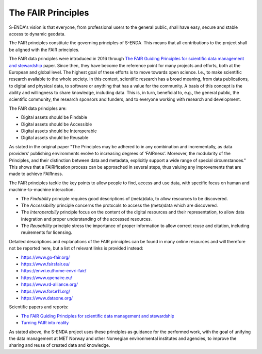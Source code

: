 The FAIR Principles
====================

S-ENDA's vision is that everyone, from professional users to the general public, shall have easy, secure and stable access to dynamic geodata.

The FAIR principles constitute the governing principles of S-ENDA. This means that all contributions to the project shall be aligned with the FAIR principles.

The FAIR data principles were introduced in 2016 through `The FAIR Guiding Principles for scientific data management and stewardship <https://doi.org/10.1038/sdata.2016.18>`_ paper. Since then, they have become the reference point for many projects and efforts, both at the European and global level. The highest goal of these efforts is to move towards open science. I.e., to make scientific research available to the whole society. In this context, scientific research has a broad meaning, from data publications, to digital and physical data, to software or anything that has a value for the community. A basis of this concept is the ability and willingness to share knowledge, including data. This is, in turn, beneficial to, e.g., the general public, the scientific community, the research sponsors and funders, and to everyone working with research and development.

The FAIR data principles are:

- Digital assets should be Findable
- Digital assets should be Accessible
- Digital assets should be Interoperable
- Digital assets should be Reusable

As stated in the original paper "The Principles may be adhered to in any combination and incrementally, as data providers’ publishing environments evolve to increasing degrees of ‘FAIRness’. Moreover, the modularity of the Principles, and their distinction between data and metadata, explicitly support a wide range of special circumstances." This shows that a FAIRification process can be approached in several steps, thus valuing any improvements that are made to achieve FAIRness.

The FAIR principles tackle the key points to allow people to find, access and use data, with specific focus on human and machine-to-machine interaction.

- The *Findability* principle requires good descriptions of (meta)data, to allow resources to be discovered. 
- The *Accessibility* principle concerns the protocols to access the (meta)data which are discovered. 
- The *Interoperabiliy* principle focus on the content of the digital resources and their representation, to allow data integration and proper understanding of the accessed resources.
- The *Reusability* principle stress the importance of proper information to allow correct reuse and citation, including reuirements for licensing.

Detailed descriptions and explanations of the FAIR principles can be found in many online resources and will therefore not be reported here, but a list of relevant links is provided instead:

- https://www.go-fair.org/
- https://www.fairsfair.eu/
- https://envri.eu/home-envri-fair/
- https://www.openaire.eu/
- https://www.rd-alliance.org/
- https://www.force11.org/
- https://www.dataone.org/

Scientific papers and reports:

- `The FAIR Guiding Principles for scientific data management and stewardship <https://doi.org/10.1038/sdata.2016.18>`_
- `Turning FAIR into reality <https://op.europa.eu/en/publication-detail/-/publication/7769a148-f1f6-11e8-9982-01aa75ed71a1/language-en/format-PDF/source-80611283>`_

As stated above, the S-ENDA project uses these principles as guidance for the performed work, with the goal of unifying the data management at MET Norway and other Norwegian environmental institutes and agencies, to improve the sharing and reuse of created data and knowledge. 
